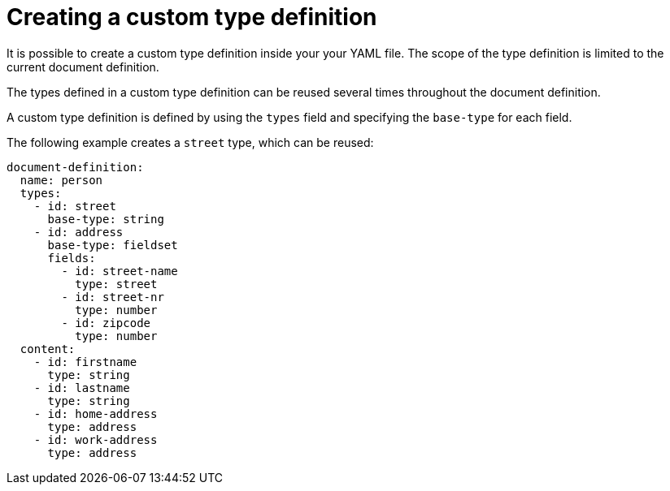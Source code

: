 = Creating a custom type definition

It is possible to create a custom type definition inside your your YAML file. The scope of the type definition is limited to the current document definition.

The types defined in a custom type definition can be reused several times throughout the document definition.

A custom type definition is defined by using the `types` field and specifying the `base-type` for each field.

The following example creates a `street` type, which can be reused:

[source,yaml]
----
document-definition:
  name: person
  types:
    - id: street
      base-type: string
    - id: address
      base-type: fieldset
      fields:
        - id: street-name
          type: street
        - id: street-nr
          type: number
        - id: zipcode
          type: number
  content:
    - id: firstname
      type: string
    - id: lastname
      type: string
    - id: home-address
      type: address
    - id: work-address
      type: address
----